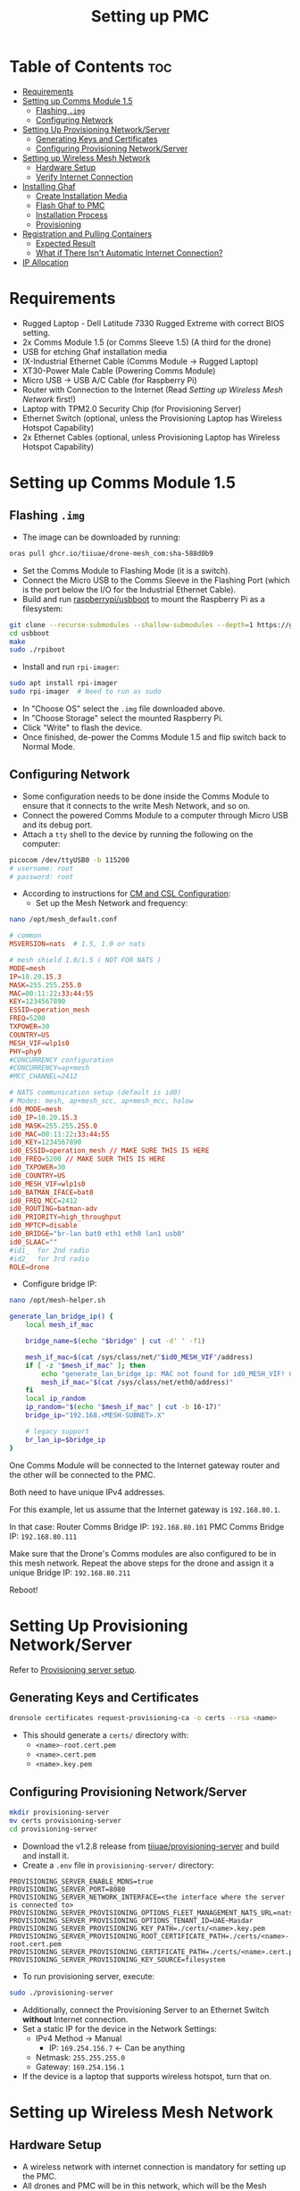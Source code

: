 :PROPERTIES:
:ID:       578650c0-143a-4cce-8082-a7d5a025cf2a
:END:
#+title: Setting up PMC

* Table of Contents :toc:
- [[#requirements][Requirements]]
- [[#setting-up-comms-module-15][Setting up Comms Module 1.5]]
  - [[#flashing-img][Flashing ~.img~]]
  - [[#configuring-network][Configuring Network]]
- [[#setting-up-provisioning-networkserver][Setting Up Provisioning Network/Server]]
  - [[#generating-keys-and-certificates][Generating Keys and Certificates]]
  - [[#configuring-provisioning-networkserver][Configuring Provisioning Network/Server]]
- [[#setting-up-wireless-mesh-network][Setting up Wireless Mesh Network]]
  - [[#hardware-setup][Hardware Setup]]
  - [[#verify-internet-connection][Verify Internet Connection]]
- [[#installing-ghaf][Installing Ghaf]]
  - [[#create-installation-media][Create Installation Media]]
  - [[#flash-ghaf-to-pmc][Flash Ghaf to PMC]]
  - [[#installation-process][Installation Process]]
  - [[#provisioning][Provisioning]]
- [[#registration-and-pulling-containers][Registration and Pulling Containers]]
  - [[#expected-result][Expected Result]]
  - [[#what-if-there-isnt-automatic-internet-connection][What if There Isn't Automatic Internet Connection?]]
- [[#ip-allocation][IP Allocation]]

* Requirements
- Rugged Laptop - Dell Latitude 7330 Rugged Extreme with correct BIOS
  setting.
- 2x Comms Module 1.5 (or Comms Sleeve 1.5) (A third for the drone)
- USB for etching Ghaf installation media
- IX-Industrial Ethernet Cable (Comms Module -> Rugged Laptop)
- XT30-Power Male Cable (Powering Comms Module)
- Micro USB -> USB A/C Cable (for Raspberry Pi)
- Router with Connection to the Internet (Read [[*Setting up Wireless Mesh Network][Setting up Wireless Mesh Network]] first!)
- Laptop with TPM2.0 Security Chip (for Provisioning Server)
- Ethernet Switch (optional, unless the Provisioning Laptop has
  Wireless Hotspot Capability)
- 2x Ethernet Cables (optional, unless Provisioning Laptop has
  Wireless Hotspot Capability)

* Setting up Comms Module 1.5
** Flashing ~.img~
- The image can be downloaded by running:

#+BEGIN_SRC bash
  oras pull ghcr.io/tiiuae/drone-mesh_com:sha-588d0b9
#+END_SRC

- Set the Comms Module to Flashing Mode (it is a switch).
- Connect the Micro USB to the Comms Sleeve in the Flashing Port
  (which is the port below the I/O for the Industrial Ethernet Cable).
- Build and run [[https://github.com/raspberrypi/usbboot][raspberrypi/usbboot]] to mount the Raspberry Pi as a
  filesystem:

#+BEGIN_SRC bash
  git clone --recurse-submodules --shallow-submodules --depth=1 https://github.com/raspberrypi/usbboot
  cd usbboot
  make
  sudo ./rpiboot
#+END_SRC

- Install and run ~rpi-imager~:

#+BEGIN_SRC bash
  sudo apt install rpi-imager
  sudo rpi-imager  # Need to run as sudo
#+END_SRC

- In "Choose OS" select the ~.img~ file downloaded above.
- In "Choose Storage" select the mounted Raspberry Pi.
- Click "Write" to flash the device.
- Once finished, de-power the Comms Module 1.5 and flip switch back to Normal Mode.

** Configuring Network
- Some configuration needs to be done inside the Comms Module to
  ensure that it connects to the write Mesh Network, and so on.
- Connect the powered Comms Module to a computer through Micro USB and its debug port.
- Attach a ~tty~ shell to the device by running the following on the computer:

#+BEGIN_SRC bash
  picocom /dev/ttyUSB0 -b 115200
  # username: root
  # password: root
#+END_SRC

- According to instructions for [[https://ssrc.atlassian.net/wiki/spaces/DRON/pages/949026896/BKC+12.1#CM-and-CSL-Configuration][CM and CSL Configuration]]:
  - Set up the Mesh Network and frequency:

#+BEGIN_SRC bash
  nano /opt/mesh_default.conf
#+END_SRC

#+BEGIN_SRC conf
  # common
  MSVERSION=nats  # 1.5, 1.0 or nats

  # mesh shield 1.0/1.5 ( NOT FOR NATS )
  MODE=mesh
  IP=10.20.15.3
  MASK=255.255.255.0
  MAC=00:11:22:33:44:55
  KEY=1234567890
  ESSID=operation_mesh
  FREQ=5200
  TXPOWER=30
  COUNTRY=US
  MESH_VIF=wlp1s0
  PHY=phy0
  #CONCURRENCY configuration
  #CONCURRENCY=ap+mesh
  #MCC_CHANNEL=2412

  # NATS communication setup (default is id0)
  # Modes: mesh, ap+mesh_scc, ap+mesh_mcc, halow
  id0_MODE=mesh
  id0_IP=10.20.15.3
  id0_MASK=255.255.255.0
  id0_MAC=00:11:22:33:44:55
  id0_KEY=1234567890
  id0_ESSID=operation_mesh // MAKE SURE THIS IS HERE
  id0_FREQ=5200 // MAKE SUER THIS IS HERE
  id0_TXPOWER=30
  id0_COUNTRY=US
  id0_MESH_VIF=wlp1s0
  id0_BATMAN_IFACE=bat0
  id0_FREQ_MCC=2412
  id0_ROUTING=batman-adv
  id0_PRIORITY=high_throughput
  id0_MPTCP=disable
  id0_BRIDGE="br-lan bat0 eth1 eth0 lan1 usb0"
  id0_SLAAC=""
  #id1_  for 2nd radio
  #id2_  for 3rd radio
  ROLE=drone
#+END_SRC

- Configure bridge IP:

#+BEGIN_SRC bash
  nano /opt/mesh-helper.sh
#+END_SRC

#+BEGIN_SRC sh
  generate_lan_bridge_ip() {
	  local mesh_if_mac

	  bridge_name=$(echo "$bridge" | cut -d' ' -f1)

	  mesh_if_mac=$(cat /sys/class/net/"$id0_MESH_VIF"/address)
	  if [ -z "$mesh_if_mac" ]; then
		  echo "generate_lan_bridge_ip: MAC not found for id0_MESH_VIF! Configuration error?" > /dev/kmsg
		  mesh_if_mac="$(cat /sys/class/net/eth0/address)"
	  fi
	  local ip_random
	  ip_random="$(echo "$mesh_if_mac" | cut -b 16-17)"
	  bridge_ip="192.168.<MESH-SUBNET>.X"

	  # legacy support
	  br_lan_ip=$bridge_ip
  }
#+END_SRC

#+begin_note
One Comms Module will be connected to the Internet gateway router and
the other will be connected to the PMC.

Both need to have unique IPv4 addresses.

For this example, let us assume that the Internet gateway is
~192.168.80.1~.

In that case: Router Comms Bridge IP: ~192.168.80.101~ PMC Comms
Bridge IP: ~192.168.80.111~

Make sure that the Drone's Comms modules are also configured to be in
this mesh network. Repeat the above steps for the drone and assign it
a unique Bridge IP: ~192.168.80.211~
#+end_note

Reboot!

* Setting Up Provisioning Network/Server
Refer to [[https://ssrc.atlassian.net/wiki/x/IQBFOQ][Provisioning server setup]].

** Generating Keys and Certificates
#+BEGIN_SRC bash
  dronsole certificates request-provisioning-ca -o certs --rsa <name>
#+END_SRC

- This should generate a ~certs/~ directory with:
  - ~<name>-root.cert.pem~
  - ~<name>.cert.pem~
  - ~<name>.key.pem~

** Configuring Provisioning Network/Server
#+BEGIN_SRC bash
  mkdir provisioning-server
  mv certs provisioning-server
  cd provisioning-server
#+END_SRC

- Download the v1.2.8 release from [[https://github.com/tiiuae/provisioning-server/releases/tag/v1.2.8][tiiuae/provisioning-server]] and build and install it.
- Create a ~.env~ file in ~provisioning-server/~ directory:

#+BEGIN_SRC env
PROVISIONING_SERVER_ENABLE_MDNS=true
PROVISIONING_SERVER_PORT=8080
PROVISIONING_SERVER_NETWORK_INTERFACE=<the interface where the server is connected to>
PROVISIONING_SERVER_PROVISIONING_OPTIONS_FLEET_MANAGEMENT_NATS_URL=nats://nats.airoplatform.com:4222
PROVISIONING_SERVER_PROVISIONING_OPTIONS_TENANT_ID=UAE~Masdar
PROVISIONING_SERVER_PROVISIONING_KEY_PATH=./certs/<name>.key.pem
PROVISIONING_SERVER_PROVISIONING_ROOT_CERTIFICATE_PATH=./certs/<name>-root.cert.pem
PROVISIONING_SERVER_PROVISIONING_CERTIFICATE_PATH=./certs/<name>.cert.pem
PROVISIONING_SERVER_PROVISIONING_KEY_SOURCE=filesystem
#+END_SRC

- To run provisioning server, execute:

#+BEGIN_SRC bash
  sudo ./provisioning-server
#+END_SRC

- Additionally, connect the Provisioning Server to an Ethernet Switch
  *without* Internet connection.
- Set a static IP for the device in the Network Settings:
  - IPv4 Method -> Manual
	- IP: ~169.254.156.7~ <- Can be anything
  - Netmask: ~255.255.255.0~
  - Gateway: ~169.254.156.1~
- If the device is a laptop that supports wireless hotspot, turn that on.

* Setting up Wireless Mesh Network
** Hardware Setup
- A wireless network with internet connection is mandatory for setting up
  the PMC.
- All drones and PMC will be in this network, which will be the Mesh
  Network.

#+begin_note
It is mandatory that the Internet gateway have the following IP format:
~192.168.<MESH-SUBNET>.1~

Optimally, it will not have any other devices apart from just the swarm
components and PMC connected to it to avoid IP clashes.

If this cannot be facilitated (possibly because of local networking issues),
it is best to obtain a router with sim and manually set up the gateway.
#+end_note

- Obtain the IP of the Internet gateway. The example for this documentation
  will be: ~192.168.80.1~.
- Connect a Comms Module to the Internet Router and turn it on.

** Verify Internet Connection
- Connect to the Comms debug port and attach a shell into it.
- After login, run ~ping 8.8.8.8~ to verify that there is Internet
  connection.
- *Case 1:* Works? Move on.
- *Case 2:* Doesn't work?
  - First, check that ~ping 192.168.80.1~ (Internet Gateway) works. If this
    doesn't work, that means the connection to the Router isn't proper.
  - If it works, then that means we need to create a default gateway for the
    ~br-lan~ interface:

#+BEGIN_SRC bash
  route add default gw 192.168.80.1 br-lan # REPLACE IP WITH GATEYWAY IP
#+END_SRC

* Installing Ghaf
** Create Installation Media
- You can download the Ghaf image from this [[https://artifactory.ssrcdevops.tii.ae/ui/native/ssrcdevops-demo/FR/FMO-OS_inst_0.1.5b%2BRA_v0.8.4.iso][link]].
- There are many ways to create installation media with this ~.iso~:
  - Software like balenaEtcher
#+BEGIN_SRC bash
  sudo dd if=./<filename>.iso of=/dev/sdd bs=4M conv=fsync status=progress
#+END_SRC
- etc.

** Flash Ghaf to PMC
- A pre-requisite step is to set up BIOS of the Rugged Laptop. Since I
  don't have access to that Confluence page, I cannot link it.
- But if you have access to Secure Comms Confluence you can search:
  "Rugged Laptop as GCS BIOS" and find the right page.
- Plug the USB device with the boot image into the switched-off Rugged
  Laptop.
- When turning on the Rugged Laptop, at BIOS splash screen (when you
  see the DELL logo) spam press ~F12~ so that it opens the ~One-Time Boot
  Settings~ page. Select the USB device to boot into.

** Installation Process
- Click the first entry on the NixOS selection screen.
- At this point, it will ask to connect to provisioning network:
  - If the provisioning laptop has Wi-Fi Hotspot capabilities, turn it
    on (while switching off Internet access). Connect to that.
  - Alternatively, open a temporary Wi-Fi Hotspot on your phone and
    use that to connect.
  - Optimally, you will want to use this: [[https://github.com/tiiuae/provisioning-server/tree/main/deployment/GL-AR300M][GL-AR300M]].
- So if you have the Provisioning Router set-up then just go with
  that.
- Select ~dell-latitude-7330-laptop-debug~ (or ~7230-tablet~ if you're
  using a Rugged Tablet).
- Select ~nvme0n1~ to install Ghaf.
- For destination system IP address and gateway:
  - IP: ~192.168.<MESH-SUBNET>.Y/24~ -> ~<MESH-SUBNET>~ same as in the
    Comms Module, and the ~Y~ value must not be the same as the Comms
    Module's (unique).
  - Gateway: ~192.168.<MESH-SUBNET>.1~
  - In this example, it is ~192.168.80.121/24~ and ~192.168.80.1~
    respectively.

** Provisioning
*** via Wireless
- If you are connected to the Provisioning Laptop through Hotspot or
  to the Provisioning Router, select ~y~ for this step.
- Since we enabled ~mDNS~ in the Provisioning Server ~.env~, it will
  automatically detect the server, and things should progress without
  issue.
- Note that an error will be thrown after: ~INFO: Starting device
  registration~.
- This is expected because we don't have Internet connection for the
  device to receive its ~docker-compose.yaml~ and ~PAT.pat~ after
  registration.
- Select ~reboot~ and remove the USB device.

*** via Switch
- More often than not, the Wireless method won't work. Do not fret.
- Connect the Rugged Laptop via Ethernet to the switch that you
  previously connected the Provisioning Laptop.
- Select ~N~ for the ~mDNS discovery?~.
- It will now ask you to fill in the IP and the port for the
  Provisioning Server:
  - IP: ~169.254.156.7~ <- Look back at the server's static IP
  - Port: ~8080~ <- This is defined in the ~.env~
  - The rest should process as above: The provisioning will stop at
    device registration, after which remove the USB and reboot device.

*** Nothing Works?
- The problem is at the Provisioning Server setup.
- Ensure that the keys are working. Are they up to date? Maybe
  regenerate new ones?
- Is the IP set up correctly?
- Does the Laptop support setting up a server like this?
- Sometimes, turning it off and on again works...

* Registration and Pulling Containers
** Expected Result
- Upon reboot and connecting the Comms Module 1.5, the Rugged Laptop
  should automatically connect to the internet.
- This can be verified with ~ping 8.8.8.8~ (if this doesn't work, then
  skip directly to [[What if There Isn't Automatic Internet Connection?]]).
- Further verification can be done by:

#+BEGIN_SRC bash
  ssh 192.168.101.11 # docker vm
  # username: ghaf
  # password: ghaf
#+END_SRC

#+BEGIN_SRC bash
  # from within docker vm
  ls /var/lib/fogdata
  # output should contain:
  # certs/
  # hostname
  # ip-address
  # docker-compose.yml (FROM REGISTRATION)
  # PAT.pat (FROM REGISTRATION)
#+END_SRC

- If all the files and folders are present, then restart the
  container downloading process:

#+BEGIN_SRC bash
  # from within docker vm
  journalctl -f -u fmo-dci.service
#+END_SRC

** What if There Isn't Automatic Internet Connection?
*** Diagnosing Issue
- ~ssh~ into the ~netvm~ of the PMC:

#+BEGIN_SRC bash
  ssh 192.168.101.1
#+END_SRC

- Connect the Micro USB cable to the Debug port of the Comms Module
  and attach a shell to it from the connected computer:

#+BEGIN_SRC bash
  picocom /dev/ttyUSB0 -b 115200
  # username: root
  # password: root
#+END_SRC

- Run ~ifconfig~ in the Comms Module and in the ~netvm~ of PMC.
- As of now, I have observed two possible instances for this problem.

**** Diagnosis 1: Check if the Comms Module is connected to PMC
- Run ~ping <br-lan ip>~ from Comms Module.
- If successful, then they are connected.
- If not, then there is probably an issue with the physical connection
  -> Change cable or ensure it is plugged in fully.

**** Diagnosis 2: Check if there is internet connection in Comms Module
- This is most common issue.
- Run ~batctl n~. You should be able to see the Comms module connected
  to the Router here. If not:
  - Reconfirm that all the Comms module are in the same frequency and
    subnet.
  - Restart the Comms module and try again (don't forget that you will
    have to add default gateway to the Router Comms).

- With this, you should be able to ~ping 8.8.8.8~ from PMC and receive
  internet connection.
- Run ~journalctl -f -u fmo-dci.service~ from docker vm to reinitialise
  container downloads.

*** Steps to connect to WIFI (from Comms Module) [Crude Process]
- If you want an internet connection come hell-or-high-water, there is
  a work around.
- For this, obtain the ESSID and Password for the Wireless Mesh
  network with internet connection.
- In the Comms Module run:

#+BEGIN_SRC bash
  nano /etc/wpa_supplicant.conf
  # Edit or add the following lines:
  # network {
  #   ssid="<ESSID>"
  #   psk="<password>"
  # }
#+END_SRC

#+BEGIN_SRC bash
  wpa_supplicant -i wlan0 -c /etc/wpa_supplicant.conf -B
#+END_SRC

#+BEGIN_SRC bash
  udhcpc -i wlan0
#+END_SRC

#+BEGIN_SRC bash
  route add default gw 192.168.<MESH-SUBNET>.1 wlan0
  # This is the internet gateway. Replace X with appropriate
  # obtained from Router IP/Gateway
#+END_SRC

- Run ~ping 8.8.8.8~ from Comms Module. It should now be working

*** Forwarding Connection -> ~give_internet.sh~ [Crude Process]
- The gist of the connection is that the Internet connection from the
  ~wlan0~ port is brided to the ~br-lan~ port, which makes it available in
  the PMC.
- But, for whatever reason, this isn't happening. We created a crude
  solution that can recreate this.
- Run the following in the Comms Module:

#+BEGIN_SRC bash
  # Enable IP masquerading for traffic from br-lan to wlan0
  iptables -t nat -A POSTROUTING -o wlan0 -j MASQUERADE

  # Allow forwarding of established and related connections
  iptables -A FORWARD -m conntrack --ctstate RELATED,ESTABLISHED -j ACCEPT

  # Allow forwarding from br-lan to wlan0
  iptables -A FORWARD -i br-lan -o wlan0 -j ACCEPT

  # Allow forwarding from wlan0 to br-lan
  iptables -A FORWARD -i wlan0 -o br-lan -j ACCEPT
#+END_SRC

- This can be automated with a ~give_internet.sh~.
- With this, you should be able to ~ping 8.8.8.8~ from PMC and receive
  internet connection.
- Run ~journalctl -f -u fmo-dci.service~ from docker vm to reinitialise
  container downloads.

* IP Allocation
- In order to avoid IP conflicts. It is best to plan it out beforehand.
- The strategy we are going with is as follows:
  - Internet Gateway: ~192.168.80.1~
    - Internet Gateway Mesh Comm: ~192.168.80.101~
  - PMC: ~192.168.80.121~
    - PMC Mesh Comm: ~192.168.80.111~
  - Drone: ~192.168.80.211~
